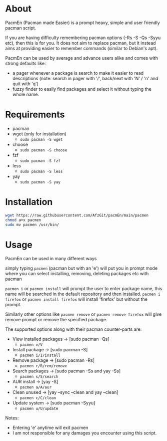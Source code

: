 * About
PacmEn (Pacman made Easier) is a prompt heavy, simple and user friendly pacman script.

If you are having difficulty remembering pacman options (-Rs -S -Qs -Syyu etc), then this is for you.
It does not aim to replace pacman, but it instead aims at providing easier to remember commands (similar to Debian's apt).

PacmEn can be used by average and advance users alike and comes with strong defaults like:
- a pager whenever a package is search to make it easier to read descriptions (note: search in pager with '/', back/next with 'N' / 'n' and quit with 'q')
- fuzzy finder to easily find packages and select it without typing the whole name.
* Requirements
- pacman
- wget (only for installation)
  - =sudo pacman -S wget=
- choose
  - =sudo pacman -S choose=
- fzf
  - =sudo pacman -S fzf=
- less
  - =sudo pacman -S less=
- yay
  - =sudo pacman -S yay=
* Installation
#+BEGIN_SRC bash
wget https://raw.githubusercontent.com/AfzGit/pacmEn/main/pacmen
chmod a+x pacmen
sudo mv pacmen /usr/bin/
#+END_SRC
* Usage
PacmEn can be used in many different ways

simply typing =pacmen= (pacman but with an 'e') will put you in prompt mode where you can select installing, removing, deleting packages etc with pacman

=pacmen i= or =pacmen install= will prompt the user to enter package name, this name will be searched in the default repository and then installed.
=pacmen i firefox= or =pacmen install firefox= will install 'firefox' but without the prompt.

Similarly other options like =pacmen remove= or =pacmen remove firefox= will give remove prompt or remove the specified package.

The supported options along with their pacman counter-parts are:
- View installed packages -> [sudo pacman -Qs]
  - =pacmen v/V=
- Install package -> [sudo pacman -S]
  - =pacmen i/I/install=
- Remove package -> [sudo pacman -Rs]
  - =pacmen r/R/rem/remove=
- Search packages -> [sudo pacman -Ss and yay -Ss]
  - =pacmen s/S/search=
- AUR install -> [yay -S]
  - =pacmen a/A/aur=
- Clean unused -> [yay --sync --clean and yay --clean]
  - =pacmen c/C/clean=
- Update system -> [sudo pacman -Syyu]
  - =pacmen u/U/update=

Notes:
- Entering 'e' anytime will exit pacmen
- I am not responsible for any damages you encounter using this script.
